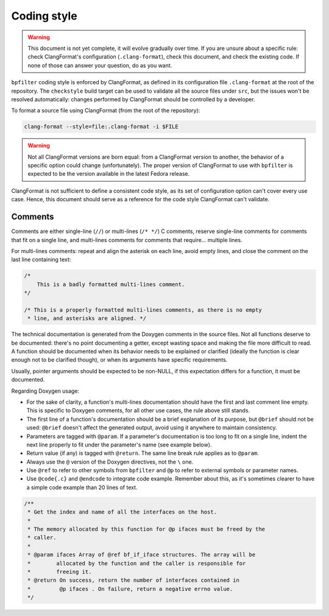 Coding style
============

.. warning::

    This document is not yet complete, it will evolve gradually over time. If you are unsure about a specific rule: check ClangFormat's configuration (``.clang-format``), check this document, and check the existing code. If none of those can answer your question, do as you want.

``bpfilter`` coding style is enforced by ClangFormat, as defined in its configuration file ``.clang-format`` at the root of the repository. The ``checkstyle`` build target can be used to validate all the source files under ``src``, but the issues won't be resolved automatically: changes performed by ClangFormat should be controlled by a developer.

To format a source file using ClangFormat (from the root of the repository):

.. code:: shell

    clang-format --style=file:.clang-format -i $FILE

.. warning::

    Not all ClangFormat versions are born equal: from a ClangFormat version to another, the behavior of a specific option could change (unfortunately). The proper version of ClangFormat to use with ``bpfilter`` is expected to be the version available in the latest Fedora release.

ClangFormat is not sufficient to define a consistent code style, as its set of configuration option can't cover every use case. Hence, this document should serve as a reference for the code style ClangFormat can't validate.

Comments
--------

Comments are either single-line (``//``) or multi-lines (``/* */``) C comments, reserve single-line comments for comments that fit on a single line, and multi-lines comments for comments that require... multiple lines.

For multi-lines comments: repeat and align the asterisk on each line, avoid empty lines, and close the comment on the last line containing text:

.. code:: c

    /*
        This is a badly formatted multi-lines comment.
    */

    /* This is a properly formatted multi-lines comments, as there is no empty
     * line, and asterisks are aligned. */

The technical documentation is generated from the Doxygen comments in the source files. Not all functions deserve to be documented: there's no point documenting a getter, except wasting space and making the file more difficult to read. A function should be documented when its behavior needs to be explained or clarified (ideally the function is clear enough not to be clarified though), or when its arguments have specific requirements.

Usually, pointer arguments should be expected to be non-NULL, if this expectation differs for a function, it must be documented.

Regarding Doxygen usage:

- For the sake of clarity, a function's multi-lines documentation should have the first and last comment line empty. This is specific to Doxygen comments, for all other use cases, the rule above still stands.
- The first line of a function's documentation should be a brief explanation of its purpose, but ``@brief`` should not be used: ``@brief`` doesn't affect the generated output, avoid using it anywhere to maintain consistency.
- Parameters are tagged with ``@param``. If a parameter's documentation is too long to fit on a single line, indent the next line properly to fit under the parameter's name (see example below).
- Return value (if any) is tagged with ``@return``. The same line break rule applies as to ``@param``.
- Always use the ``@`` version of the Doxygen directives, not the ``\`` one.
- Use ``@ref`` to refer to other symbols from ``bpfilter`` and ``@p`` to refer to external symbols or parameter names.
- Use ``@code{.c}`` and ``@endcode`` to integrate code example. Remember about this, as it's sometimes clearer to have a simple code example than 20 lines of text.

.. code:: c

    /**
     * Get the index and name of all the interfaces on the host.
     *
     * The memory allocated by this function for @p ifaces must be freed by the
     * caller.
     *
     * @param ifaces Array of @ref bf_if_iface structures. The array will be
     *        allocated by the function and the caller is responsible for
     *        freeing it.
     * @return On success, return the number of interfaces contained in
     *         @p ifaces . On failure, return a negative errno value.
     */
